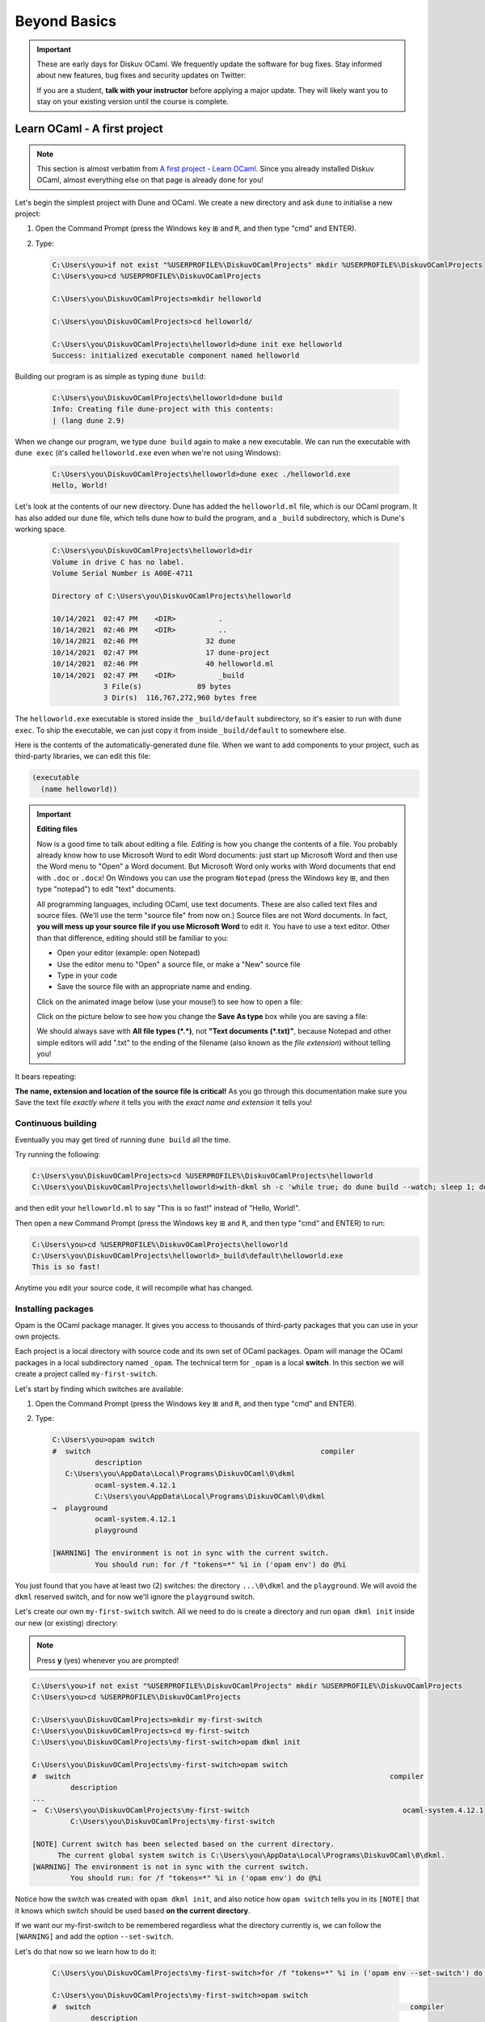 .. _BeyondBasics:

Beyond Basics
=============

.. important::

  These are early days for Diskuv OCaml. We frequently update the software for bug fixes.
  Stay informed about new features, bug fixes and security updates on Twitter:

  .. image:: https://img.shields.io/twitter/url/https/twitter.com/diskuv.svg?style=social&label=Follow%20%40diskuv
    :target: https://twitter.com/diskuv

  If you are a student, **talk with your instructor** before applying a major update. They will
  likely want you to stay on your existing version until the course is complete.

Learn OCaml - A first project
-----------------------------

.. note::
    This section is almost verbatim from `A first project - Learn OCaml`_.
    Since you already installed Diskuv OCaml, almost everything else on that page is already
    done for you!

.. _A first project - Learn OCaml: https://ocaml.org/learn/tutorials/up_and_running.html#A-first-project

Let's begin the simplest project with Dune and OCaml. We create a new directory and ask ``dune`` to initialise a new project:

1. Open the Command Prompt (press the Windows key ⊞ and ``R``, and then type "cmd" and ENTER).
2. Type:

   .. code-block:: doscon

      C:\Users\you>if not exist "%USERPROFILE%\DiskuvOCamlProjects" mkdir %USERPROFILE%\DiskuvOCamlProjects
      C:\Users\you>cd %USERPROFILE%\DiskuvOCamlProjects

      C:\Users\you\DiskuvOCamlProjects>mkdir helloworld

      C:\Users\you\DiskuvOCamlProjects>cd helloworld/

      C:\Users\you\DiskuvOCamlProjects\helloworld>dune init exe helloworld
      Success: initialized executable component named helloworld

Building our program is as simple as typing ``dune build``:

   .. code-block:: doscon

      C:\Users\you\DiskuvOCamlProjects\helloworld>dune build
      Info: Creating file dune-project with this contents:
      | (lang dune 2.9)

When we change our program, we type ``dune build`` again to make a new executable.
We can run the executable with ``dune exec`` (it's called ``helloworld.exe`` even when we're not using Windows):

   .. code-block:: doscon

      C:\Users\you\DiskuvOCamlProjects\helloworld>dune exec ./helloworld.exe
      Hello, World!

Let's look at the contents of our new directory.
Dune has added the ``helloworld.ml`` file, which is our OCaml program.
It has also added our ``dune`` file, which tells dune how to build the program,
and a ``_build`` subdirectory, which is Dune's working space.

   .. code-block:: doscon

      C:\Users\you\DiskuvOCamlProjects\helloworld>dir
      Volume in drive C has no label.
      Volume Serial Number is A00E-4711

      Directory of C:\Users\you\DiskuvOCamlProjects\helloworld

      10/14/2021  02:47 PM    <DIR>          .
      10/14/2021  02:46 PM    <DIR>          ..
      10/14/2021  02:46 PM                32 dune
      10/14/2021  02:47 PM                17 dune-project
      10/14/2021  02:46 PM                40 helloworld.ml
      10/14/2021  02:47 PM    <DIR>          _build
                  3 File(s)             89 bytes
                  3 Dir(s)  116,767,272,960 bytes free

The ``helloworld.exe`` executable is stored inside the ``_build/default`` subdirectory,
so it's easier to run with ``dune exec``. To ship the executable, we can just copy it
from inside ``_build/default`` to somewhere else.

Here is the contents of the automatically-generated ``dune`` file.
When we want to add components to your project, such as third-party libraries,
we can edit this file:

.. code-block:: scheme

    (executable
      (name helloworld))

.. important::

   **Editing files**

   Now is a good time to talk about editing a file. *Editing* is how you change
   the contents of a file. You probably already know how to use Microsoft Word
   to edit Word documents: just start up Microsoft Word and then use the
   Word menu to "Open" a Word document. But Microsoft Word only works with
   Word documents that end with ``.doc`` or ``.docx``! On Windows you can use
   the program ``Notepad`` (press the Windows key ⊞, and then type "notepad")
   to edit "text" documents.

   All programming languages, including OCaml, use text documents. These are
   also called text files and source files. (We'll use the term "source file"
   from now on.) Source files are not Word documents. In fact,
   **you will mess up your source file if you use Microsoft Word** to edit it.
   You have to use a text editor. Other than that difference, editing should
   still be familiar to you:

   * Open your editor (example: open Notepad)
   * Use the editor menu to "Open" a source file, or make a "New" source file
   * Type in your code
   * Save the source file with an appropriate name and ending.

   Click on the animated image below (use your mouse!) to see how to open a file:

   .. image:: BeyondBasics-win32-opening.gif
      :width: 700
      :alt: Opening a source file with Notepad on Windows

   Click on the picture below to see how you change the **Save As type** box while
   you are saving a file:

   .. image:: BeyondBasics-win32-editing.png
      :width: 700
      :alt: Editing a source file with Notepad on Windows

   We should always save with **All file types (*.*)**, not **"Text documents (*.txt)"**,
   because Notepad and other simple editors will add ".txt" to the ending of the
   filename (also known as the *file extension*) without telling you!

It bears repeating:

**The name, extension and location of the source file is critical!** As you go
through this documentation make sure you Save the text file *exactly where* it
tells you with the *exact name and extension* it tells you!

Continuous building
~~~~~~~~~~~~~~~~~~~

Eventually you may get tired of running ``dune build`` all the time.

Try running the following:

.. code-block:: doscon

   C:\Users\you\DiskuvOCamlProjects>cd %USERPROFILE%\DiskuvOCamlProjects\helloworld
   C:\Users\you\DiskuvOCamlProjects\helloworld>with-dkml sh -c 'while true; do dune build --watch; sleep 1; done'

and then edit your ``helloworld.ml`` to say "This is so fast!" instead of
"Hello, World!".

Then open a new Command Prompt (press the Windows key ⊞ and ``R``, and then type "cmd" and ENTER) to run:

.. code-block:: doscon

   C:\Users\you>cd %USERPROFILE%\DiskuvOCamlProjects\helloworld
   C:\Users\you\DiskuvOCamlProjects\helloworld>_build\default\helloworld.exe
   This is so fast!

Anytime you edit your source code, it will recompile what has changed.

Installing packages
~~~~~~~~~~~~~~~~~~~

Opam is the OCaml package manager. It gives you access to thousands of third-party packages that you can use in your
own projects.

Each project is a local directory with source code and its own set of OCaml packages.
Opam will manage the OCaml packages in a local subdirectory named ``_opam``. The technical
term for ``_opam`` is a local **switch**. In this section we will create a project
called ``my-first-switch``.

Let's start by finding which switches are available:

1. Open the Command Prompt (press the Windows key ⊞ and ``R``, and then type "cmd" and ENTER).
2. Type:

   .. code-block:: doscon

      C:\Users\you>opam switch
      #  switch                                                      compiler
                description
         C:\Users\you\AppData\Local\Programs\DiskuvOCaml\0\dkml
                ocaml-system.4.12.1
                C:\Users\you\AppData\Local\Programs\DiskuvOCaml\0\dkml
      →  playground
                ocaml-system.4.12.1
                playground

      [WARNING] The environment is not in sync with the current switch.
                You should run: for /f "tokens=*" %i in ('opam env') do @%i

You just found that you have at least two (2) switches: the directory ``...\0\dkml``
and the ``playground``. We will avoid the ``dkml`` reserved switch, and for now we'll
ignore the ``playground`` switch.

Let's create our own ``my-first-switch`` switch. All we need to do is create a directory
and run ``opam dkml init`` inside our new (or existing) directory:

.. note::

   Press **y** (yes) whenever you are prompted!

.. code-block:: doscon

   C:\Users\you>if not exist "%USERPROFILE%\DiskuvOCamlProjects" mkdir %USERPROFILE%\DiskuvOCamlProjects
   C:\Users\you>cd %USERPROFILE%\DiskuvOCamlProjects

   C:\Users\you\DiskuvOCamlProjects>mkdir my-first-switch
   C:\Users\you\DiskuvOCamlProjects>cd my-first-switch
   C:\Users\you\DiskuvOCamlProjects\my-first-switch>opam dkml init

   C:\Users\you\DiskuvOCamlProjects\my-first-switch>opam switch
   #  switch                                                                           compiler
            description
   ...
   →  C:\Users\you\DiskuvOCamlProjects\my-first-switch                                    ocaml-system.4.12.1
            C:\Users\you\DiskuvOCamlProjects\my-first-switch

   [NOTE] Current switch has been selected based on the current directory.
         The current global system switch is C:\Users\you\AppData\Local\Programs\DiskuvOCaml\0\dkml.
   [WARNING] The environment is not in sync with the current switch.
            You should run: for /f "tokens=*" %i in ('opam env') do @%i

Notice how the switch was created with ``opam dkml init``, and also notice
how ``opam switch`` tells you in its ``[NOTE]`` that it knows which switch
should be used based **on the current directory**.

If we want our my-first-switch to be remembered regardless what the directory
currently is, we can follow the ``[WARNING]`` and add the option ``--set-switch``.

Let's do that now so we learn how to do it:

   .. code-block:: doscon

      C:\Users\you\DiskuvOCamlProjects\my-first-switch>for /f "tokens=*" %i in ('opam env --set-switch') do @%i

      C:\Users\you\DiskuvOCamlProjects\my-first-switch>opam switch
      #  switch                                                                           compiler
               description
      ...
      →  C:\Users\you\DiskuvOCamlProjects\my-first-switch                                    ocaml-system.4.12.1
               C:\Users\you\DiskuvOCamlProjects\my-first-switch

      [NOTE] Current switch is set locally through the OPAMSWITCH variable.
            The current global system switch is C:\Users\you\AppData\Local\Programs\DiskuvOCaml\0\dkml.

**Great!** You are now ready to install some packages for the my-first-switch project.
Let's see what packages are installed with ``opam list`` and available
with ``opam list -a``:

   .. code-block:: doscon

      C:\Users\you\DiskuvOCamlProjects\my-first-switch>opam list
      # Packages matching: installed
      # Name        # Installed # Synopsis
      base-bigarray base        pinned to version base
      base-threads  base        pinned to version base
      base-unix     base        pinned to version base
      conf-withdkml 1           Virtual package relying on with-dkml
      ocaml         4.12.1      pinned to version 4.12.1
      ocaml-config  3           pinned to version 3
      ocaml-system  4.12.1      The OCaml compiler (system version, from outside of opam)

      C:\Users\you\DiskuvOCamlProjects\my-first-switch>opam list -a
      # Packages matching: available
      # Name                                          # Installed                # Synopsis
      0install                                        --                         pinned to version 2.17
      0install-gtk                                    --                         pinned to version 2.17
      0install-solver                                 --                         pinned to version 2.17
      ANSITerminal                                    --                         pinned to version 0.8.2
      ...
      zstandard                                       --                         pinned to version v0.14.0
      zstd                                            --                         pinned to version 0.2
      zxcvbn                                          --                         pinned to version 2.4+1

There are a lot! You will probably find it easier to use the `OCaml Packages browser <https://v3.ocaml.org/packages>`_
in your web browser.

Since this section is following the Learn OCaml tutorials, let's install the `Graphics library <https://github.com/ocaml/graphics#readme>`_
which gives you the `Graphics module <https://ocaml.github.io/graphics/graphics/Graphics/index.html>`_.
In Opam the package names are always lowercase, so the module ``Graphics`` will be available in the ``graphics`` Opam package:

.. code-block:: doscon

   C:\Users\you\DiskuvOCamlProjects\my-first-switch>opam install graphics

.. note::

   Press **y** when asked if you want to continue, then sit back while it compiles and
   installs the ``graphics`` package.

Learn OCaml - A First Hour with OCaml
-------------------------------------

You are almost ready to follow
the tutorial `A First Hour with OCaml - Learn OCaml <https://ocaml.org/learn/tutorials/a_first_hour_with_ocaml.html>`_.

Before you begin that tutorial, you will need to know a few things:

* Make sure you are using the ``my-first-switch`` switch. Go back to the previous section if you don't remember how to
  select the ``my-first-switch`` switch.
* You don't need to use ``rlwrap``. Instead use ``with-dkml utop`` in your my-first-switch switch; it is much
  easier to work with! Do an **extra** ``opam install utop`` when it asks you to install the ``graphics`` package
  and the ``ocamlfind`` packages.

.. warning::

   When you want to use OCaml tools from your project, use ``with-dkml``
   to reliably get those tools to work on Windows. We already do this on your
   behalf for ``opam`` and ``dune``, **but** some tools like
   ``ocamlc``, ``ocamlopt`` and ``utop`` need help to find the Microsoft compiler
   or UNIX binaries or the right Windows paths. So don't guess; just get in the
   habit of using ``with-dkml``!

   So ``with-dkml ocamlopt -o helloworld helloworld.ml`` rather than
   ``ocamlopt -o helloworld helloworld.ml``. And ``with-dkml utop`` rather than
   ``utop``. Et cetera.

Now go follow `A First Hour with OCaml - Learn OCaml <https://ocaml.org/learn/tutorials/a_first_hour_with_ocaml.html>`_!

Integrated Development Environment (IDE)
----------------------------------------

Installing Visual Studio Code
~~~~~~~~~~~~~~~~~~~~~~~~~~~~~

.. sidebar:: Visual Studio Code is optional.

  Using Visual Studio Code is optional but strongly recommended! The only other development environment
  that supports OCaml well is Emacs.

Installing an IDE like Visual Studio Code will let you navigate the code in your SDK Projects, see
the source code with syntax highlighting (color), get auto-complete to help you write your own code,
and inspect the types within your code.

If you haven't already, download and install `Visual Studio Code <https://code.visualstudio.com/Download>`_ from
its website. For Windows 64-bit you will want to choose the "User Installer" "64-bit" button underneath
the Windows button, unless you have Administrator access to your PC (then "System Installer" is usually the right choice):

.. image:: SdkProject-VisualStudio-Windows.png
  :width: 300

Windows `Development Environment Virtual Machine <https://developer.microsoft.com/en-us/windows/downloads/virtual-machines/>`_
users (you will know if you are one of them) already have Visual Studio Code bundled
in the virtual machine.

Installing the OCaml Plugin
~~~~~~~~~~~~~~~~~~~~~~~~~~~

Once you have Visual Studio Code, you will want the OCaml plugin.

In the ``File`` > ``Preferences`` > ``Extensions`` view (or press ``Ctrl Shift X``),
type ``ocamllabs.ocaml-platform`` in the search box to find and install:

.. code-block:: markdown

   #### OCaml Platform
   * Official OCaml language extension for VSCode

Now you need to quit **ALL** Visual Studio Code windows (if any), and then restart Visual Studio Code.

After that, in the ``File`` > ``Preferences`` > ``Settings`` view (or press ``Ctrl ,``),
select ``User`` > ``Extensions`` > ``OCaml Platform``.

Then **uncheck** ``OCaml: Use OCaml Env``.

.. important:: Do not forget to uncheck ``OCaml: Use OCaml Env``

   This setting is a legacy option that may disappear in future versions
   of the OCaml Plugin. For now, if you don't uncheck the option,
   you will *not* see your Opam switches in Visual Studio Code.
